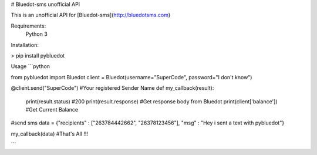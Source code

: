 # Bluedot-sms unofficial API

This is an unofficial API for [Bluedot-sms](http://bluedotsms.com)

Requirements:
  Python 3

Installation:

>  pip install pybluedot

Usage
```python

from pybluedot import Bluedot
client = Bluedot(username="SuperCode", password="I don't know")


@client.send("SuperCode") #Your registered Sender Name
def my_callback(result):

    print(result.status) #200
    print(result.response) #Get response body from Bluedot
    print(client['balance']) #Get Current Balance

#send sms  
data = {"recipients" :  ["263784442662", "26378123456"], "msg" : "Hey i sent a text with pybluedot"}

my_callback(data) #That's All !!!



```


